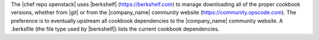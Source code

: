 .. The contents of this file are included in multiple topics.
.. This file should not be changed in a way that hinders its ability to appear in multiple documentation sets.


The |chef repo openstack| uses |berkshelf| (https://berkshelf.com) to manage downloading all of the proper cookbook versions, whether from |git| or from the |company_name| community website (https://community.opscode.com). The preference is to eventually upstream all cookbook dependencies to the |company_name| community website. A .berksfile (the file type used by |berkshelf|) lists the current cookbook dependencies.
